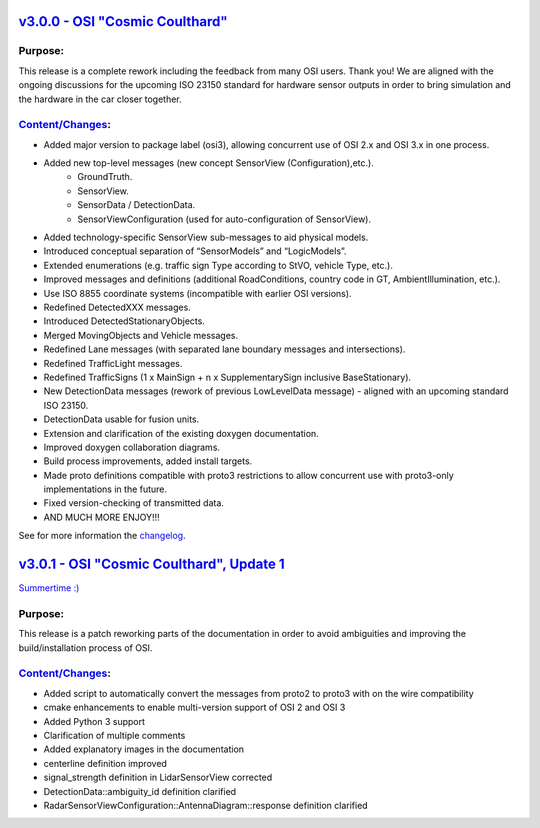 `v3.0.0 - OSI "Cosmic Coulthard" <https://github.com/OpenSimulationInterface/open-simulation-interface/releases/tag/v3.0.0>`_
=================================

Purpose:
---------
This release is a complete rework including the feedback from many OSI users. Thank you!
We are aligned with the ongoing discussions for the upcoming ISO 23150 standard for hardware sensor outputs in order to bring simulation and the hardware in the car closer together.

`Content/Changes <https://github.com/OpenSimulationInterface/open-simulation-interface/pulls?page=1&q=is%3Apr+is%3Aclosed+milestone%3Av3.0.0>`_:
---------------------------------------------------------------------------------------------------------------------------------------------------

- Added major version to package label (osi3), allowing concurrent use of OSI 2.x and OSI 3.x in one process.
- Added new top-level messages (new concept SensorView (Configuration),etc.).
    - GroundTruth.
    - SensorView.
    - SensorData / DetectionData.
    - SensorViewConfiguration (used for auto-configuration of SensorView).
- Added technology-specific SensorView sub-messages to aid physical models.
- Introduced conceptual separation of “SensorModels” and “LogicModels”.
- Extended enumerations (e.g. traffic sign Type according to StVO, vehicle Type, etc.).
- Improved messages and definitions (additional RoadConditions, country code in GT, AmbientIllumination, etc.).
- Use ISO 8855 coordinate systems (incompatible with earlier OSI versions).
- Redefined DetectedXXX messages.
- Introduced DetectedStationaryObjects.
- Merged MovingObjects and Vehicle messages.
- Redefined Lane messages (with separated lane boundary messages and intersections).
- Redefined TrafficLight messages.
- Redefined TrafficSigns (1 x MainSign + n x SupplementarySign inclusive BaseStationary).
- New DetectionData messages (rework of previous LowLevelData message) - aligned with an upcoming standard ISO 23150.
- DetectionData usable for fusion units.
- Extension and clarification of the existing doxygen documentation.
- Improved doxygen collaboration diagrams.
- Build process improvements, added install targets.
- Made proto definitions compatible with proto3 restrictions to allow concurrent use with proto3-only implementations in the future.
- Fixed version-checking of transmitted data.
- AND MUCH MORE ENJOY!!!

See for more information the `changelog <https://github.com/OpenSimulationInterface/open-simulation-interface/files/2297162/osi_overview_v2.2_vs_v3.0.pdf>`_.

`v3.0.1 - OSI "Cosmic Coulthard", Update 1 <https://github.com/OpenSimulationInterface/open-simulation-interface/releases/tag/v3.0.1>`_
==========================================

`Summertime :) <https://www.youtube.com/watch?v=yG0oBPtyNb0>`_

Purpose:
---------
This release is a patch reworking parts of the documentation in order to avoid ambiguities and improving the build/installation process of OSI.

`Content/Changes <https://github.com/OpenSimulationInterface/open-simulation-interface/pulls?page=1&q=is%3Apr+is%3Aclosed+milestone%3Av3.0.1>`_:
---------------------------------------------------------------------------------------------------------------------------------------------------

- Added script to automatically convert the messages from proto2 to proto3 with on the wire compatibility
- cmake enhancements to enable multi-version support of OSI 2 and OSI 3
- Added Python 3 support
- Clarification of multiple comments
- Added explanatory images in the documentation
- centerline definition improved
- signal_strength definition in LidarSensorView corrected
- DetectionData::ambiguity_id definition clarified
- RadarSensorViewConfiguration::AntennaDiagram::response definition clarified
